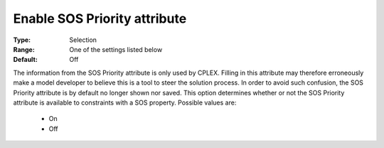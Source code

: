 

.. _option-AIMMS-enable_sos_priority_attribute:


Enable SOS Priority attribute
=============================



:Type:	Selection	
:Range:	One of the settings listed below	
:Default:	Off	



The information from the SOS Priority attribute is only used by CPLEX. Filling in this attribute may therefore erroneously make a model developer to believe this is a tool to steer the solution process. In order to avoid such confusion, the SOS Priority attribute is by default no longer shown nor saved. This option determines whether or not the SOS Priority attribute is available to constraints with a SOS property. Possible values are:



    *	On
    *	Off



